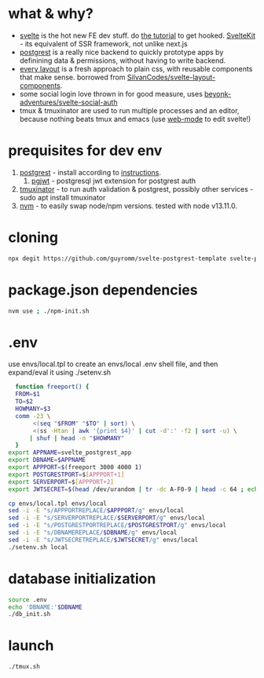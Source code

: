 * what & why?
- [[https://svelte.dev/][svelte]] is the hot new FE dev stuff. do [[https://svelte.dev/tutorial/basics][the tutorial]] to get hooked. [[https://kit.svelte.dev/][SvelteKit]] - its equivalent of SSR
  framework, not unlike next.js
- [[http://postgrest.org/][postgrest]] is a really nice backend to quickly prototype apps by
  definining data & permissions, without having to write backend.
- [[https://every-layout.dev/][every layout]] is a fresh approach to plain css, with reusable components that make sense. borrowed from [[https://github.com/SilvanCodes/svelte-layout-components][SilvanCodes/svelte-layout-components]].
- some social login love thrown in for good measure, uses [[https://github.com/beyonk-adventures/svelte-social-auth][beyonk-adventures/svelte-social-auth]]
- tmux & tmuxinator are used to run multiple processes and an editor, because nothing beats tmux and emacs (use [[http://web-mode.org/][web-mode]] to edit svelte!)
* prequisites for dev env
1. [[https://github.com/PostgREST/postgrest/releases/latest][postgrest]] - install according to [[http://postgrest.org/en/v6.0/tutorials/tut0.html][instructions]].
   1. [[https://github.com/michelp/pgjwt][pgjwt]] - postgresql jwt extension for postgrest auth
2. [[https://github.com/tmuxinator/tmuxinator][tmuxinator]] - to run auth validation & postgrest, possibly other services - sudo apt install tmuxinator
3. [[https://github.com/nvm-sh/nvm][nvm]] - to easily swap node/npm versions. tested with node v13.11.0.
* cloning
#+BEGIN_SRC bash
npx degit https://github.com/guyromm/svelte-postgrest-template svelte-postgrest-app
#+END_SRC
* package.json dependencies
#+BEGIN_SRC bash
nvm use ; ./npm-init.sh
#+END_SRC

* .env
  use envs/local.tpl to create an envs/local .env shell file, and then
  expand/eval it using ./setenv.sh
#+BEGIN_SRC bash
    function freeport() {
	FROM=$1
	TO=$2
	HOWMANY=$3
	comm -23 \
	     <(seq "$FROM" "$TO" | sort) \
	     <(ss -Htan | awk '{print $4}' | cut -d':' -f2 | sort -u) \
	    | shuf | head -n "$HOWMANY"
    }
  export APPNAME=svelte_postgrest_app
  export DBNAME=$APPNAME
  export APPPORT=$(freeport 3000 4000 1)
  export POSTGRESTPORT=$[APPPORT+1]
  export SERVERPORT=$[APPPORT+2]
  export JWTSECRET=$(head /dev/urandom | tr -dc A-F0-9 | head -c 64 ; echo '')

  cp envs/local.tpl envs/local
  sed -i -E "s/APPPORTREPLACE/$APPPORT/g" envs/local
  sed -i -E "s/SERVERPORTREPLACE/$SERVERPORT/g" envs/local
  sed -i -E "s/POSTGRESTPORTREPLACE/$POSTGRESTPORT/g" envs/local
  sed -i -E "s/DBNAMEREPLACE/$DBNAME/g" envs/local
  sed -i -E "s/JWTSECRETREPLACE/$JWTSECRET/g" envs/local
  ./setenv.sh local
#+END_SRC

* database initialization
#+BEGIN_SRC bash
  source .env
  echo 'DBNAME:'$DBNAME
  ./db_init.sh
#+END_SRC

* launch
#+BEGIN_SRC bash
./tmux.sh
#+END_SRC

